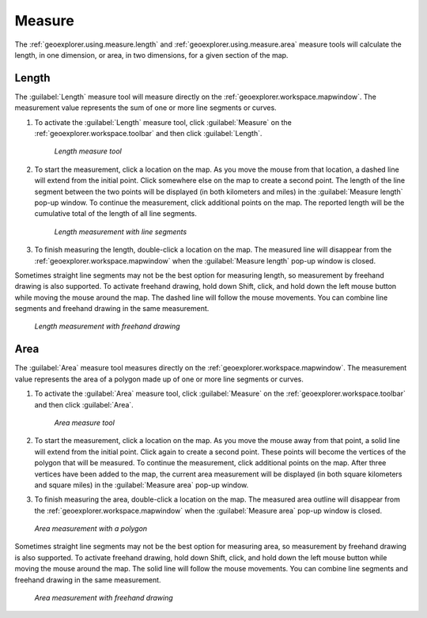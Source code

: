 .. _geoexplorer.using.measure:Measure=======The :ref:`geoexplorer.using.measure.length` and :ref:`geoexplorer.using.measure.area` measure tools will calculate the length, in one dimension, or area, in two dimensions, for a given section of the map.  .. _geoexplorer.using.measure.length:Length------The :guilabel:`Length` measure tool will measure directly on the :ref:`geoexplorer.workspace.mapwindow`. The measurement value represents the sum of one or more line segments or curves.#. To activate the :guilabel:`Length` measure tool, click :guilabel:`Measure` on the :ref:`geoexplorer.workspace.toolbar` and then click :guilabel:`Length`.   .. figure:: images/button_measure.png      *Length measure tool*#. To start the measurement, click a location on the map. As you move the mouse from that location, a dashed line will extend from the initial point. Click somewhere else on the map to create a second point. The length of the line segment between the two points will be displayed (in both kilometers and miles) in the :guilabel:`Measure length` pop-up window. To continue the measurement, click additional points on the map. The reported length will be the cumulative total of the length of all line segments.   .. figure:: images/measure_lengthline.png      *Length measurement with line segments*#. To finish measuring the length, double-click a location on the map. The measured line will disappear from the :ref:`geoexplorer.workspace.mapwindow` when the :guilabel:`Measure length` pop-up window is closed.Sometimes straight line segments may not be the best option for measuring length, so measurement by freehand drawing is also supported. To activate freehand drawing, hold down Shift, click, and hold down the left mouse button while moving the mouse around the map. The dashed line will follow the mouse movements. You can combine line segments and freehand drawing in the same measurement... figure:: images/measure_lengthcurve.png   *Length measurement with freehand drawing*.. _geoexplorer.using.measure.area:Area----The :guilabel:`Area` measure tool measures directly on the :ref:`geoexplorer.workspace.mapwindow`. The measurement value represents the area of a polygon made up of one or more line segments or curves.#. To activate the :guilabel:`Area` measure tool, click :guilabel:`Measure` on the :ref:`geoexplorer.workspace.toolbar` and then click :guilabel:`Area`.   .. figure:: images/button_measure2.png      *Area measure tool*#. To start the measurement, click a location on the map. As you move the mouse away from that point, a solid line will extend from the initial point. Click again to create a second point. These points will become the vertices of the polygon that will be measured. To continue the measurement, click additional points on the map. After three vertices have been added to the map, the current area measurement will be displayed (in both square kilometers and square miles) in the :guilabel:`Measure area` pop-up window. #. To finish measuring the area, double-click a location on the map. The measured area outline will disappear from the :ref:`geoexplorer.workspace.mapwindow` when the :guilabel:`Measure area` pop-up window is closed... figure:: images/measure_areapolygon.png   *Area measurement with a polygon*Sometimes straight line segments may not be the best option for measuring area, so measurement by freehand drawing is also supported. To activate freehand drawing, hold down Shift, click, and hold down the left mouse button while moving the mouse around the map. The solid line will follow the mouse movements. You can combine line segments and freehand drawing in the same measurement... figure:: images/measure_areacurve.png   *Area measurement with freehand drawing*